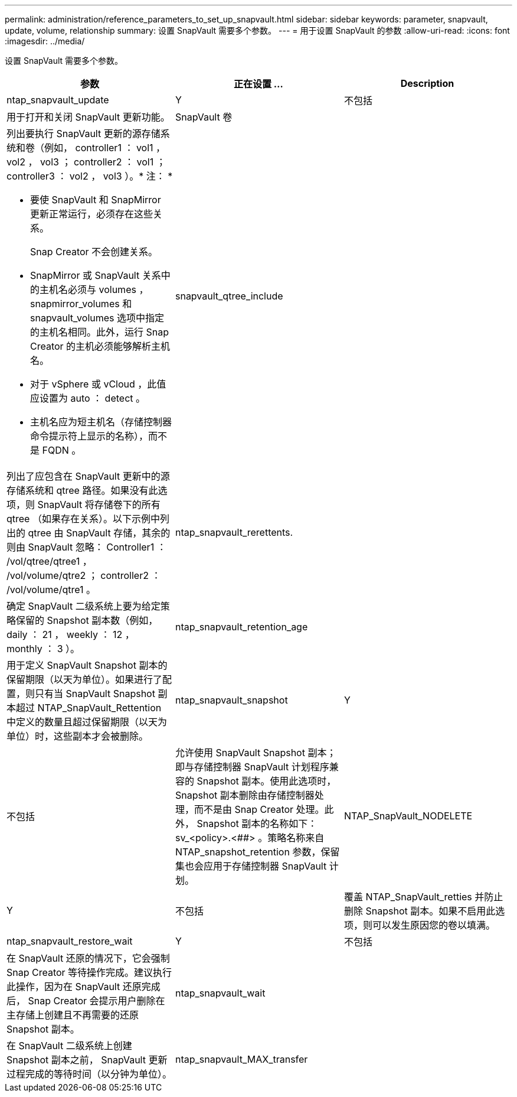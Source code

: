---
permalink: administration/reference_parameters_to_set_up_snapvault.html 
sidebar: sidebar 
keywords: parameter, snapvault, update, volume, relationship 
summary: 设置 SnapVault 需要多个参数。 
---
= 用于设置 SnapVault 的参数
:allow-uri-read: 
:icons: font
:imagesdir: ../media/


[role="lead"]
设置 SnapVault 需要多个参数。

|===
| 参数 | 正在设置 ... | Description 


 a| 
ntap_snapvault_update
 a| 
Y
| 不包括 


 a| 
用于打开和关闭 SnapVault 更新功能。
 a| 
SnapVault 卷
 a| 



 a| 
列出要执行 SnapVault 更新的源存储系统和卷（例如， controller1 ： vol1 ， vol2 ， vol3 ； controller2 ： vol1 ； controller3 ： vol2 ， vol3 ）。* 注： *

* 要使 SnapVault 和 SnapMirror 更新正常运行，必须存在这些关系。
+
Snap Creator 不会创建关系。

* SnapMirror 或 SnapVault 关系中的主机名必须与 volumes ， snapmirror_volumes 和 snapvault_volumes 选项中指定的主机名相同。此外，运行 Snap Creator 的主机必须能够解析主机名。
* 对于 vSphere 或 vCloud ，此值应设置为 auto ： detect 。
* 主机名应为短主机名（存储控制器命令提示符上显示的名称），而不是 FQDN 。

 a| 
snapvault_qtree_include
 a| 



 a| 
列出了应包含在 SnapVault 更新中的源存储系统和 qtree 路径。如果没有此选项，则 SnapVault 将存储卷下的所有 qtree （如果存在关系）。以下示例中列出的 qtree 由 SnapVault 存储，其余的则由 SnapVault 忽略： Controller1 ： /vol/qtree/qtree1 ， /vol/volume/qtre2 ； controller2 ： /vol/volume/qtre1 。
 a| 
ntap_snapvault_rerettents.
 a| 



 a| 
确定 SnapVault 二级系统上要为给定策略保留的 Snapshot 副本数（例如， daily ： 21 ， weekly ： 12 ， monthly ： 3 ）。
 a| 
ntap_snapvault_retention_age
 a| 



 a| 
用于定义 SnapVault Snapshot 副本的保留期限（以天为单位）。如果进行了配置，则只有当 SnapVault Snapshot 副本超过 NTAP_SnapVault_Rettention 中定义的数量且超过保留期限（以天为单位）时，这些副本才会被删除。
 a| 
ntap_snapvault_snapshot
 a| 
Y



| 不包括  a| 
允许使用 SnapVault Snapshot 副本；即与存储控制器 SnapVault 计划程序兼容的 Snapshot 副本。使用此选项时， Snapshot 副本删除由存储控制器处理，而不是由 Snap Creator 处理。此外， Snapshot 副本的名称如下： sv_<policy>.<##> 。策略名称来自 NTAP_snapshot_retention 参数，保留集也会应用于存储控制器 SnapVault 计划。
 a| 
NTAP_SnapVault_NODELETE



 a| 
Y
| 不包括  a| 
覆盖 NTAP_SnapVault_retties 并防止删除 Snapshot 副本。如果不启用此选项，则可以发生原因您的卷以填满。



 a| 
ntap_snapvault_restore_wait
 a| 
Y
| 不包括 


 a| 
在 SnapVault 还原的情况下，它会强制 Snap Creator 等待操作完成。建议执行此操作，因为在 SnapVault 还原完成后， Snap Creator 会提示用户删除在主存储上创建且不再需要的还原 Snapshot 副本。
 a| 
ntap_snapvault_wait
 a| 



 a| 
在 SnapVault 二级系统上创建 Snapshot 副本之前， SnapVault 更新过程完成的等待时间（以分钟为单位）。
 a| 
ntap_snapvault_MAX_transfer
 a| 

|===